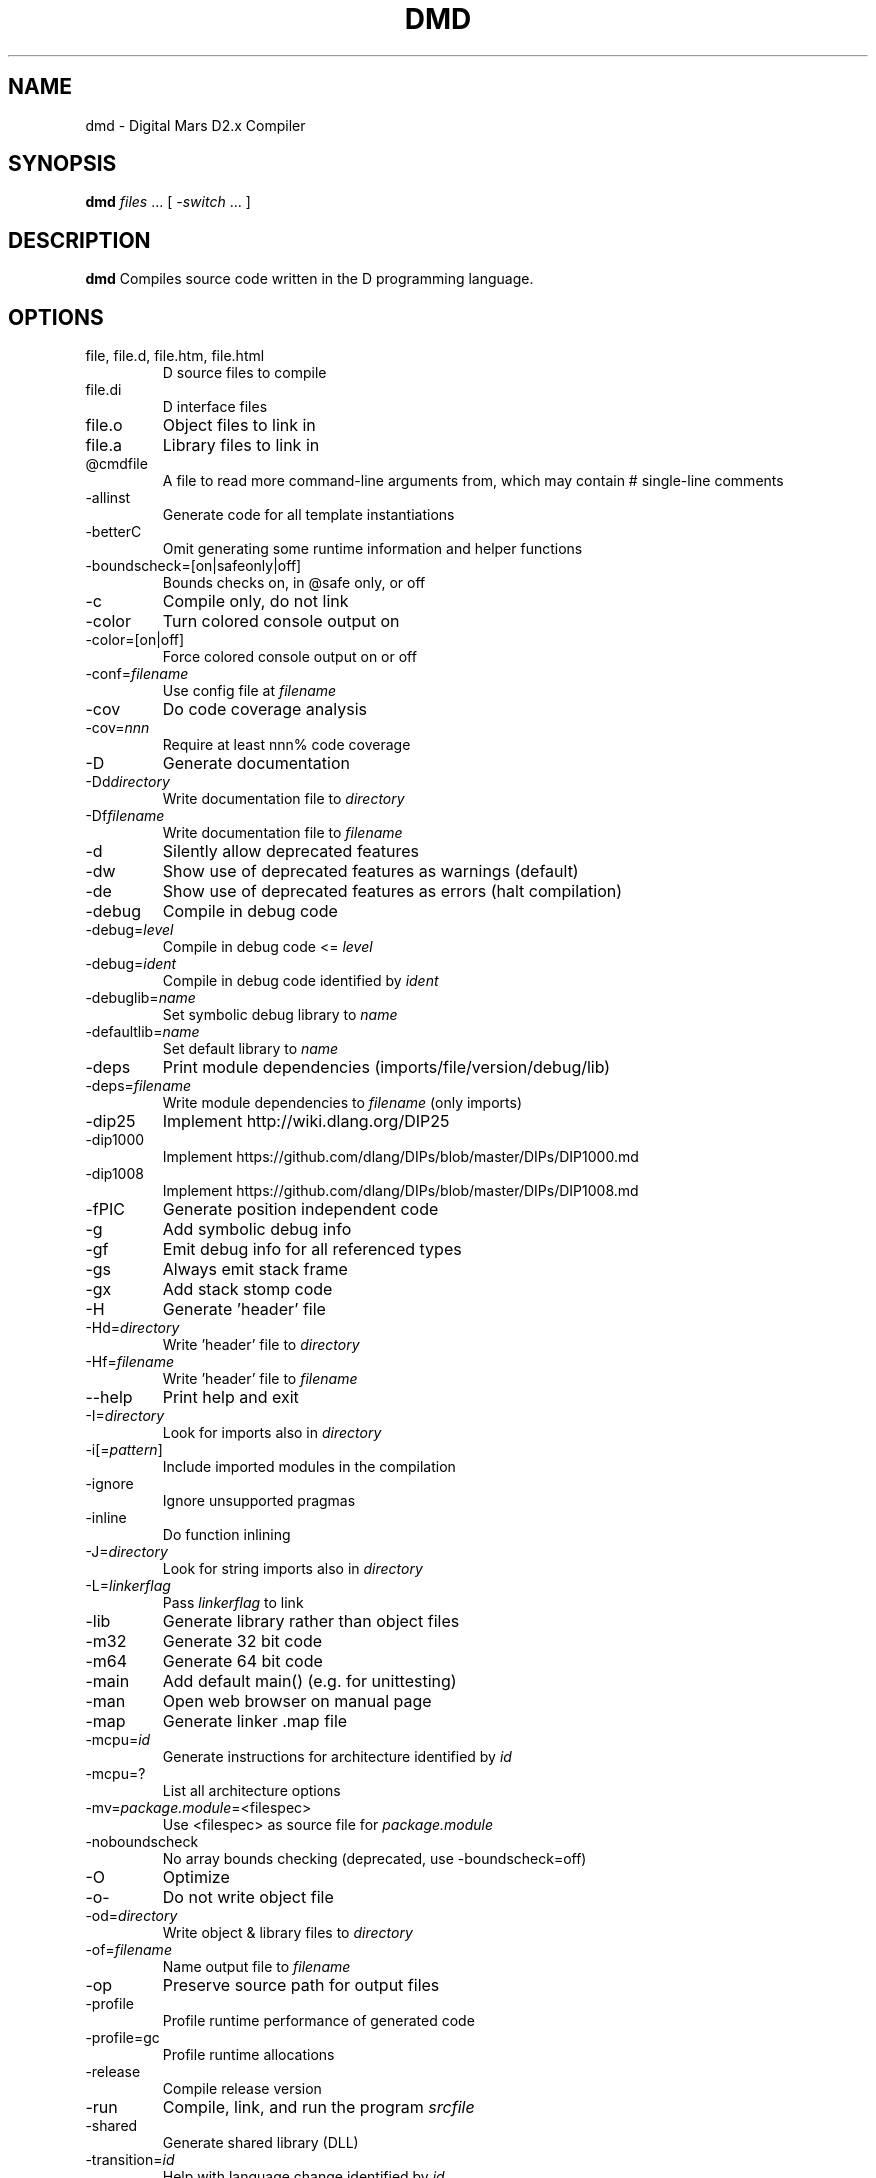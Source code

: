 .TH DMD 1 "2018-07-05" "The D Language Foundation" "The D Language Foundation"
.SH NAME
dmd \- Digital Mars D2.x Compiler
.SH SYNOPSIS
.B dmd \fIfiles\fR ... [ \fI-switch\fR ... ]
.SH DESCRIPTION
.B dmd
Compiles source code written in the D programming language.
.SH OPTIONS
.IP "file, file.d, file.htm, file.html"
D source files to compile
.IP file.di
D interface files
.IP file.o
Object files to link in
.IP file.a
Library files to link in
.IP @cmdfile
A file to read more command-line arguments from,
which may contain # single-line comments
.IP -allinst
Generate code for all template instantiations
.IP -betterC
Omit generating some runtime information and helper functions
.IP -boundscheck=[on|safeonly|off]
Bounds checks on, in @safe only, or off
.IP -c
Compile only, do not link
.IP -color
Turn colored console output on
.IP -color=[on|off]
Force colored console output on or off
.IP -conf=\fIfilename\fR
Use config file at \fIfilename\fR
.IP -cov
Do code coverage analysis
.IP -cov=\fInnn\fR
Require at least nnn% code coverage
.IP -D
Generate documentation
.IP -Dd\fIdirectory\fR
Write documentation file to \fIdirectory\fR
.IP -Df\fIfilename\fR
Write documentation file to \fIfilename\fR
.IP -d
Silently allow deprecated features
.IP -dw
Show use of deprecated features as warnings (default)
.IP -de
Show use of deprecated features as errors (halt compilation)
.IP -debug
Compile in debug code
.IP -debug=\fIlevel\fR
Compile in debug code <= \fIlevel\fR
.IP -debug=\fIident\fR
Compile in debug code identified by \fIident\fR
.IP -debuglib=\fIname\fR
Set symbolic debug library to \fIname\fR
.IP -defaultlib=\fIname\fR
Set default library to \fIname\fR
.IP -deps
Print module dependencies (imports/file/version/debug/lib)
.IP -deps=\fIfilename\fR
Write module dependencies to \fIfilename\fR (only imports)
.IP -dip25
Implement http://wiki.dlang.org/DIP25
.IP -dip1000
Implement https://github.com/dlang/DIPs/blob/master/DIPs/DIP1000.md
.IP -dip1008
Implement https://github.com/dlang/DIPs/blob/master/DIPs/DIP1008.md
.IP -fPIC
Generate position independent code
.IP -g
Add symbolic debug info
.IP -gf
Emit debug info for all referenced types
.IP -gs
Always emit stack frame
.IP -gx
Add stack stomp code
.IP -H
Generate 'header' file
.IP -Hd=\fIdirectory\fR
Write 'header' file to \fIdirectory\fR
.IP -Hf=\fIfilename\fR
Write 'header' file to \fIfilename\fR
.IP --help
Print help and exit
.IP -I=\fIdirectory\fR
Look for imports also in \fIdirectory\fR
.IP -i[=\fIpattern\fR]
Include imported modules in the compilation
.IP -ignore
Ignore unsupported pragmas
.IP -inline
Do function inlining
.IP -J=\fIdirectory\fR
Look for string imports also in \fIdirectory\fR
.IP -L=\fIlinkerflag\fR
Pass \fIlinkerflag\fR to link
.IP -lib
Generate library rather than object files
.IP -m32
Generate 32 bit code
.IP -m64
Generate 64 bit code
.IP -main
Add default main() (e.g. for unittesting)
.IP -man
Open web browser on manual page
.IP -map
Generate linker .map file
.IP -mcpu=\fIid\fR
Generate instructions for architecture identified by \fIid\fR
.IP -mcpu=?
List all architecture options
.IP -mv=\fIpackage.module\fR=<filespec>
Use <filespec> as source file for \fIpackage.module\fR
.IP -noboundscheck
No array bounds checking (deprecated, use -boundscheck=off)
.IP -O
Optimize
.IP -o-
Do not write object file
.IP -od=\fIdirectory\fR
Write object & library files to \fIdirectory\fR
.IP -of=\fIfilename\fR
Name output file to \fIfilename\fR
.IP -op
Preserve source path for output files
.IP -profile
Profile runtime performance of generated code
.IP -profile=gc
Profile runtime allocations
.IP -release
Compile release version
.IP -run \fIsrcfile\fR
Compile, link, and run the program \fIsrcfile\fR
.IP -shared
Generate shared library (DLL)
.IP -transition=\fIid\fR
Help with language change identified by \fIid\fR
.IP -transition=?
List all language changes
.IP -unittest
Compile in unit tests
.IP -v
Verbose
.IP -vcolumns
Print character (column) numbers in diagnostics
.IP -verrors=\fInum\fR
Limit the number of error messages (0 means unlimited)
.IP -verrors=spec
Show errors from speculative compiles such as __traits(compiles,...)
.IP --version
Print compiler version and exit
.IP -version=\fIlevel\fR
Compile in version code >= \fIlevel\fR
.IP -version=\fIident\fR
Compile in version code identified by \fIident\fR
.IP -vgc
List all gc allocations including hidden ones
.IP -vtls
List all variables going into thread local storage
.IP -w
Warnings as errors (compilation will halt)
.IP -wi
Warnings as messages (compilation will continue)
.IP -X
Generate JSON file
.IP -Xf=\fIfilename\fR
Write JSON file to \fIfilename\fR
.SH TRANSITIONS
Language changes listed by \fB-transition=id\fR:
.IP \fIfield\fR,3449
List all non-mutable fields which occupy an object instance
.IP \fIimport\fR,10378
Revert to single phase name lookup
.IP \fIcheckimports\fR
Give deprecation messages about 10378 anomalies
.IP \fIcomplex\fR,14488
Give deprecation messages about all usages of complex or imaginary types
.IP \fIintpromote\fR,16997
Fix integral promotions for unary + - ~ operators
.IP \fItls\fR
List all variables going into thread local storage
.SH LINKING
Linking is done directly by the
.B dmd
compiler after a successful compile. To prevent
.B dmd
from running the linker, use the
.B -c
switch.
.PP
The actual linking is done by running \fBgcc\fR.
This ensures compatibility with modules compiled with
\fBgcc\fR.
.SH FILES
.I /etc/dmd.conf
dmd will look for the initialization file
.I dmd.conf
in the directory \fI/etc\fR.
If found, environment variable settings in the file will
override any existing settings.
.SH ENVIRONMENT
The D compiler dmd uses the following environment
variables:
.IP DFLAGS 10
The value of
.B DFLAGS
is treated as if it were appended on the command line to
\fBdmd\fR.
.SH AUTHOR
Copyright (c) 1999-2018 by The D Language Foundation written by Walter Bright
.SH "ONLINE DOCUMENTATION"
.UR https://dlang.org/dmd.html
https://dlang.org/dmd.html
.UE
.SH "SEE ALSO"
.BR dmd.conf (5)
.BR rdmd (1)
.BR dumpobj (1)
.BR obj2asm (1)
.BR gcc (1)
